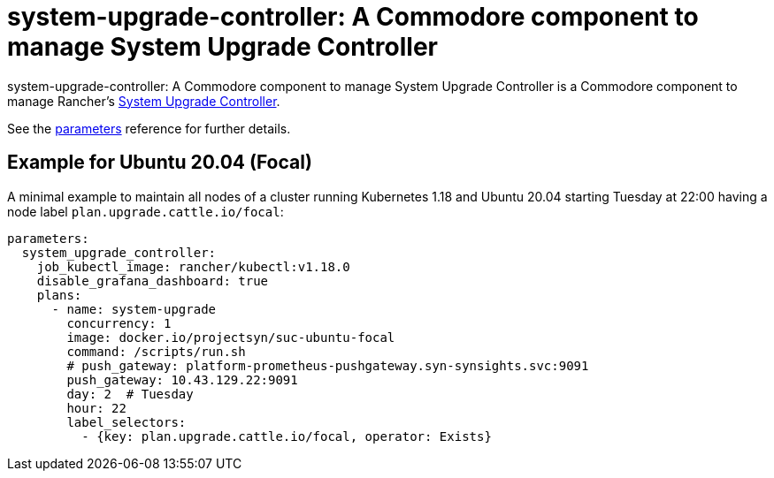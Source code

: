 = system-upgrade-controller: A Commodore component to manage System Upgrade Controller

{doctitle} is a Commodore component to manage Rancher's https://github.com/rancher/system-upgrade-controller[System Upgrade Controller].

See the xref:references/parameters.adoc[parameters] reference for further details.

== Example for Ubuntu 20.04 (Focal)

A minimal example to maintain all nodes of a cluster running Kubernetes 1.18 and Ubuntu 20.04 starting Tuesday at 22:00 having a node label `plan.upgrade.cattle.io/focal`:

```
parameters:
  system_upgrade_controller:
    job_kubectl_image: rancher/kubectl:v1.18.0
    disable_grafana_dashboard: true
    plans:
      - name: system-upgrade
        concurrency: 1
        image: docker.io/projectsyn/suc-ubuntu-focal
        command: /scripts/run.sh
        # push_gateway: platform-prometheus-pushgateway.syn-synsights.svc:9091
        push_gateway: 10.43.129.22:9091
        day: 2  # Tuesday
        hour: 22
        label_selectors:
          - {key: plan.upgrade.cattle.io/focal, operator: Exists}
```
